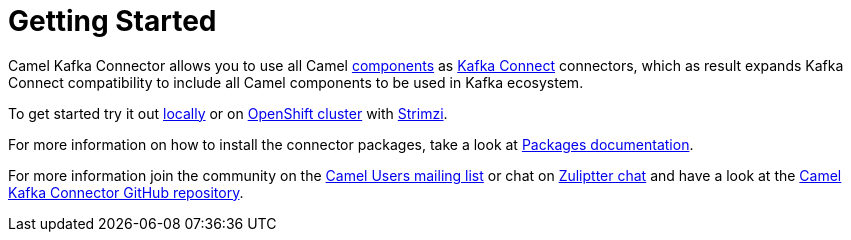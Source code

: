 [[GettingStarted-GettingStarted]]
= Getting Started

Camel Kafka Connector allows you to use all Camel xref:components::index.adoc[components] as http://kafka.apache.org/documentation/#connect[Kafka Connect] connectors, which as result expands Kafka Connect compatibility to include all Camel components to be used in Kafka ecosystem.  

To get started try it out xref:try-it-out-locally.adoc[locally] or on xref:try-it-out-on-openshift-with-strimzi.adoc[OpenShift cluster] with https://strimzi.io/[Strimzi].

For more information on how to install the connector packages, take a look at xref:getting-started-with-packages.adoc[Packages documentation].

For more information join the community on the https://camel.apache.org/community/mailing-list/[Camel Users mailing list] or chat on https://camel.zulipchat.com[Zuliptter chat] and have a look at the https://github.com/apache/camel-kafka-connector/[Camel Kafka Connector GitHub repository].
